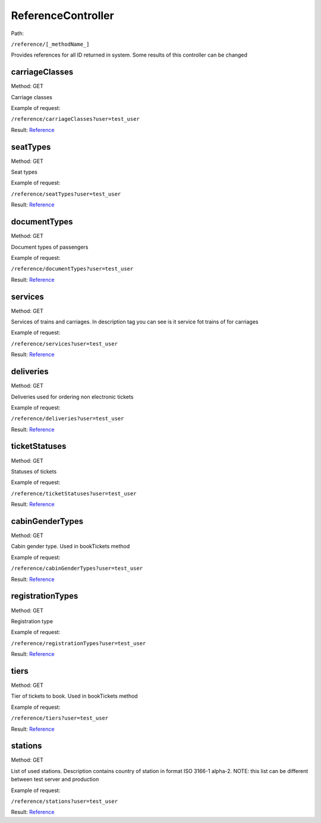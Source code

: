 ====
ReferenceController
====

Path:

``/reference/[_methodName_]``

Provides references for all ID returned in system. Some results of this controller can be changed


.. _carriageClasses:
carriageClasses
----
Method: GET

Carriage classes

Example of request:

``/reference/carriageClasses?user=test_user``

Result: `Reference <../models/response/Reference.rst>`_


.. _seatTypes:
seatTypes
----
Method: GET

Seat types

Example of request:

``/reference/seatTypes?user=test_user``

Result: `Reference <../models/response/Reference.rst>`_


.. _documentTypes:
documentTypes
----
Method: GET

Document types of passengers

Example of request:

``/reference/documentTypes?user=test_user``

Result: `Reference <../models/response/Reference.rst>`_


.. _services:
services
----
Method: GET

Services of trains and carriages. In description tag you can see is it service fot trains of for carriages

Example of request:

``/reference/services?user=test_user``

Result: `Reference <../models/response/Reference.rst>`_


.. _deliveries:
deliveries
----
Method: GET

Deliveries used for ordering non electronic tickets

Example of request:

``/reference/deliveries?user=test_user``

Result: `Reference <../models/response/Reference.rst>`_


.. _ticketStatuses:
ticketStatuses
----
Method: GET

Statuses of tickets

Example of request:

``/reference/ticketStatuses?user=test_user``

Result: `Reference <../models/response/Reference.rst>`_


.. _cabinGenderTypes:
cabinGenderTypes
----
Method: GET

Cabin gender type. Used in bookTickets method

Example of request:

``/reference/cabinGenderTypes?user=test_user``

Result: `Reference <../models/response/Reference.rst>`_


.. _registrationTypes:
registrationTypes
----
Method: GET

Registration type

Example of request:

``/reference/registrationTypes?user=test_user``

Result: `Reference <../models/response/Reference.rst>`_


.. _tiers:
tiers
----
Method: GET

Tier of tickets to book. Used in bookTickets method

Example of request:

``/reference/tiers?user=test_user``

Result: `Reference <../models/response/Reference.rst>`_


.. _stations:
stations
----
Method: GET

List of used stations. Description contains country of station in format ISO 3166-1 alpha-2.
NOTE: this list can be different between test server and production

Example of request:

``/reference/stations?user=test_user``

Result: `Reference <../models/response/Reference.rst>`_

